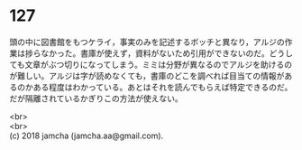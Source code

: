 #+OPTIONS: toc:nil
#+OPTIONS: \n:t

* 127

  頭の中に図書館をもつケライ，事実のみを記述するボッチと異なり，アルジの作業は捗らなかった。書庫が使えず，資料がないため引用ができないのだ。どうしても文章がぶつ切りになってしまう。ミミは分野が異なるのでアルジを助けるのが難しい。アルジは字が読めなくても，書庫のどこを調べれば目当ての情報があるのかある程度はわかっている。あとはそれを読んでもらえば特定できるのだ。だが隔離されているかぎりこの方法が使えない。

  <br>
  <br>
  (c) 2018 jamcha (jamcha.aa@gmail.com).

  [[http://creativecommons.org/licenses/by-nc-sa/4.0/deed][file:http://i.creativecommons.org/l/by-nc-sa/4.0/88x31.png]]
